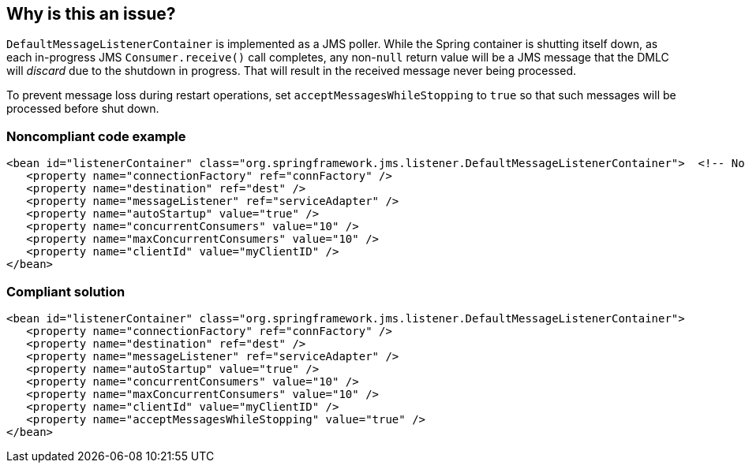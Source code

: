== Why is this an issue?

``++DefaultMessageListenerContainer++`` is implemented as a JMS poller. While the Spring container is shutting itself down, as each in-progress JMS ``++Consumer.receive()++`` call completes, any non-``++null++`` return value will be a JMS message that the DMLC will _discard_ due to the shutdown in progress. That will result in the received message never being processed. 


To prevent message loss during restart operations, set ``++acceptMessagesWhileStopping++`` to ``++true++`` so that such messages will be processed before shut down.


=== Noncompliant code example

[source,xml]
----
<bean id="listenerContainer" class="org.springframework.jms.listener.DefaultMessageListenerContainer">  <!-- Noncompliant -->
   <property name="connectionFactory" ref="connFactory" />
   <property name="destination" ref="dest" />
   <property name="messageListener" ref="serviceAdapter" />
   <property name="autoStartup" value="true" />
   <property name="concurrentConsumers" value="10" />
   <property name="maxConcurrentConsumers" value="10" />
   <property name="clientId" value="myClientID" />
</bean>
----


=== Compliant solution

[source,xml]
----
<bean id="listenerContainer" class="org.springframework.jms.listener.DefaultMessageListenerContainer">
   <property name="connectionFactory" ref="connFactory" />
   <property name="destination" ref="dest" />
   <property name="messageListener" ref="serviceAdapter" />
   <property name="autoStartup" value="true" />
   <property name="concurrentConsumers" value="10" />
   <property name="maxConcurrentConsumers" value="10" />
   <property name="clientId" value="myClientID" />
   <property name="acceptMessagesWhileStopping" value="true" />
</bean>
----


ifdef::env-github,rspecator-view[]

'''
== Implementation Specification
(visible only on this page)

=== Message

Enable "acceptMessagesWhileStopping".


=== Highlighting

``++class++`` value of ``++<bean>++``


'''
== Comments And Links
(visible only on this page)

=== on 5 Jan 2016, 01:44:06 Gordon Daugherty wrote:
When it comes time to implement this one keep in mind that this rule should ONLY apply when the "sessionTransacted" property is left unspecified OR is set to false. In cases where transacted sessions are being used it very well may be desirable to skip processing of the last message that was read during the shutdown process; that message will get redelivered by the JMS broker.

=== on 21 Jun 2018, 18:08:45 Michael Gumowski wrote:
Thanks for the comment [~gjd6640], I'll take that into account in the implementation.

endif::env-github,rspecator-view[]
